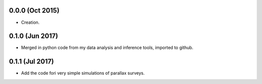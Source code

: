 .. :changelog:

0.0.0 (Oct 2015)
++++++++++++++++

- Creation.

0.1.0 (Jun 2017)
++++++++++++++++

- Merged in python code from my data analysis and inference tools, imported to github.

0.1.1 (Jul 2017)
++++++++++++++++

- Add the code fori very simple simulations of parallax surveys.
